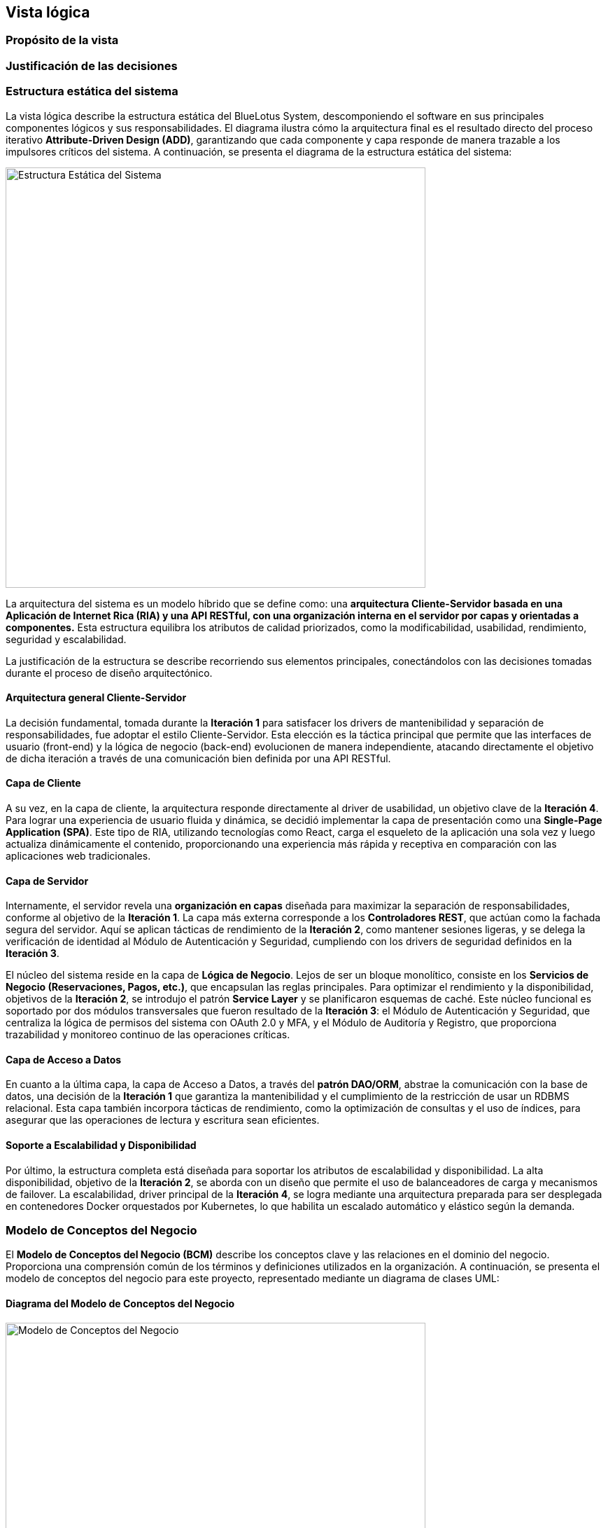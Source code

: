 == Vista lógica

=== Propósito de la vista


=== Justificación de las decisiones


=== Estructura estática del sistema

La vista lógica describe la estructura estática del BlueLotus System, descomponiendo el software en sus principales componentes lógicos y sus responsabilidades. El diagrama ilustra cómo la arquitectura final es el resultado directo del proceso iterativo **Attribute-Driven Design (ADD)**, garantizando que cada componente y capa responde de manera trazable a los impulsores críticos del sistema. A continuación, se presenta el diagrama de la estructura estática del sistema:

image::../images/ArchitectureStyleModel.png[Estructura Estática del Sistema, width=600, align="center"]

La arquitectura del sistema es un modelo híbrido que se define como: una **arquitectura Cliente-Servidor basada en una Aplicación de Internet Rica (RIA) y una API RESTful, con una organización interna en el servidor por capas y orientadas a componentes.** Esta estructura equilibra los atributos de calidad priorizados, como la modificabilidad, usabilidad, rendimiento, seguridad y escalabilidad.

La justificación de la estructura se describe recorriendo sus elementos principales, conectándolos con las decisiones tomadas durante el proceso de diseño arquitectónico.

==== Arquitectura general Cliente-Servidor

La decisión fundamental, tomada durante la **Iteración 1** para satisfacer los drivers de mantenibilidad y separación de responsabilidades, fue adoptar el estilo Cliente-Servidor. Esta elección es la táctica principal que permite que las interfaces de usuario (front-end) y la lógica de negocio (back-end) evolucionen de manera independiente, atacando directamente el objetivo de dicha iteración a través de una comunicación bien definida por una API RESTful.

==== Capa de Cliente

A su vez, en la capa de cliente, la arquitectura responde directamente al driver de usabilidad, un objetivo clave de la **Iteración 4**. Para lograr una experiencia de usuario fluida y dinámica, se decidió implementar la capa de presentación como una **Single-Page Application (SPA)**. Este tipo de RIA, utilizando tecnologías como React, carga el esqueleto de la aplicación una sola vez y luego actualiza dinámicamente el contenido, proporcionando una experiencia más rápida y receptiva en comparación con las aplicaciones web tradicionales.

==== Capa de Servidor

Internamente, el servidor revela una **organización en capas** diseñada para maximizar la separación de responsabilidades, conforme al objetivo de la **Iteración 1**. La capa más externa corresponde a los **Controladores REST**, que actúan como la fachada segura del servidor. Aquí se aplican tácticas de rendimiento de la **Iteración 2**, como mantener sesiones ligeras, y se delega la verificación de identidad al Módulo de Autenticación y Seguridad, cumpliendo con los drivers de seguridad definidos en la **Iteración 3**.

El núcleo del sistema reside en la capa de **Lógica de Negocio**. Lejos de ser un bloque monolítico, consiste en los **Servicios de Negocio (Reservaciones, Pagos, etc.)**, que encapsulan las reglas principales. Para optimizar el rendimiento y la disponibilidad, objetivos de la **Iteración 2**, se introdujo el patrón **Service Layer** y se planificaron esquemas de caché. Este núcleo funcional es soportado por dos módulos transversales que fueron resultado de la **Iteración 3**: el Módulo de Autenticación y Seguridad, que centraliza la lógica de permisos del sistema con OAuth 2.0 y MFA, y el Módulo de Auditoría y Registro, que proporciona trazabilidad y monitoreo continuo de las operaciones críticas.

==== Capa de Acceso a Datos

En cuanto a la última capa, la capa de Acceso a Datos, a través del **patrón DAO/ORM**, abstrae la comunicación con la base de datos, una decisión de la **Iteración 1** que garantiza la mantenibilidad y el cumplimiento de la restricción de usar un RDBMS relacional. Esta capa también incorpora tácticas de rendimiento, como la optimización de consultas y el uso de índices, para asegurar que las operaciones de lectura y escritura sean eficientes.

==== Soporte a Escalabilidad y Disponibilidad

Por último, la estructura completa está diseñada para soportar los atributos de escalabilidad y disponibilidad. La alta disponibilidad, objetivo de la **Iteración 2**, se aborda con un diseño que permite el uso de balanceadores de carga y mecanismos de failover. La escalabilidad, driver principal de la **Iteración 4**, se logra mediante una arquitectura preparada para ser desplegada en contenedores Docker orquestados por Kubernetes, lo que habilita un escalado automático y elástico según la demanda.

=== Modelo de Conceptos del Negocio

El **Modelo de Conceptos del Negocio (BCM)** describe los conceptos clave y las relaciones en el dominio del negocio. Proporciona una comprensión común de los términos y definiciones utilizados en la organización.
A continuación, se presenta el modelo de conceptos del negocio para este proyecto, representado mediante un diagrama de clases UML:

==== Diagrama del Modelo de Conceptos del Negocio

image::../images/BusinessConceptModel.png[Modelo de Conceptos del Negocio, width=600, align="center"]

==== Verificación de Creación, Modificación y Eliminación de Conceptos

[cols="^25, <75", options="header"]
|===
| Entidad | Verificación de creación, modificación y eliminación
| Hotel | Se requieren casos de uso para agregar, modificar y dar de baja hoteles desde el backoffice.
| Habitación | Se requieren casos de uso para gestionar el inventario: agregar, modificación de estado o dar de baja habitaciones.
| TipoHabitación | Se requieren casos de uso para crear nuevos tipos de habitación, modificarlos o eliminarlos.
| Tarifa | Se necesita un caso de uso específico para la creación y modificación diaria de tarifas.
| Reservación | Se necesita un caso de uso para su creación y otro para su cancelación (eliminación lógica).
| Estancia | Se crea durante el check-in, se finaliza en el check-out y se modifica si hay un cambio de habitación.
| Consumo | Se necesita un caso de uso para registrar consumos y, opcionalmente, para modificarlos o eliminarlos en caso de error.
| Pago | Se crea al reservar. Su estado puede cambiar, lo que implica una gestión, pero no se modifica ni elimina el registro original.
| Usuario | Se requieren casos de uso para la administración completa de todos los roles de usuario.
|===

==== Verificación de Actualización de Asociaciones

[cols="^35, <65", options="header"]
|===
| Relaciones | Estado
| Huésped - Reservación | Nunca cambia.
| Reservación - Hotel | Nunca cambia.
| Reservación - TipoHabitación | Podría cambiar si se implementa una modificación de la reservación.
| Reservación - Pago | Nunca cambia.
| Reservación - Estancia | Se establece una vez en el check-in y no cambia.
| Estancia - Habitación | Puede cambiar, ya que la funcionalidad de "cambio de habitación" está contemplada.
| Estancia - Consumo | Es dinámica; se agregan consumos a lo largo de la estancia.
| Estancia - Servicio | Es dinámica; se agregan servicios a lo largo de la estancia.
| Hotel - Habitación | Nunca cambia.
| Habitación - TipoHabitación | Nunca cambia.
| Administrador - Tarifa | Es dinámica, un administrador puede actualizar diferentes tarifas según sea necesario.
| Tarifa - TipoHabitación | Puede cambiar, ya que "los administradores podrán cambiar tarifas diarias".
|===

==== Modelo de Relaciones de Actores

image::../images/ActorRelationshipsModel.png[Modelo de Relaciones de Actores, width=600, align="center"]
